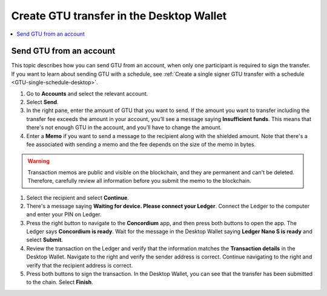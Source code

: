 
.. _send-GTU-single-desktop:

=========================================
Create GTU transfer in the Desktop Wallet
=========================================

.. contents::
    :local:
    :backlinks: none
    :depth: 1

Send GTU from an account
========================

This topic describes how you can send GTU from an account, when only one participant is required to sign the transfer. If you want to learn about sending GTU with a schedule, see :ref:`Create a single signer GTU transfer with a schedule <GTU-single-schedule-desktop>`.

#. Go to **Accounts** and select the relevant account.

#. Select **Send**.

#. In the right pane, enter the amount of GTU that you want to send. If the amount you want to transfer including the transfer fee exceeds the amount in your account, you’ll see a message saying **Insufficient funds**. This means that there's not enough GTU in the account, and you’ll have to change the amount.

#. Enter a **Memo** if you want to send a message to the recipient along with the shielded amount. Note that there's a fee associated with sending a memo and the fee depends on the size of the memo in bytes.

.. Warning::
    Transaction memos are public and visible on the blockchain, and they are permanent and can't be deleted. Therefore, carefully review all information before you submit the memo to the blockchain.

#. Select the recipient and select **Continue**.

#. There's a message saying **Waiting for device. Please connect your Ledger**. Connect the Ledger to the computer and enter your PIN on Ledger.

#. Press the right button to navigate to the **Concordium** app, and then press both buttons to open the app. The Ledger says **Concordium is ready**. Wait for the message in the Desktop Wallet saying **Ledger Nano S is ready** and select **Submit**.

#. Review the transaction on the Ledger and verify that the information matches the **Transaction details** in the Desktop Wallet. Navigate to the right and verify the sender address is correct. Continue navigating to the right and verify that the recipient address is correct.

#. Press both buttons to sign the transaction. In the Desktop Wallet, you can see that the transfer has been submitted to the chain. Select **Finish**.
